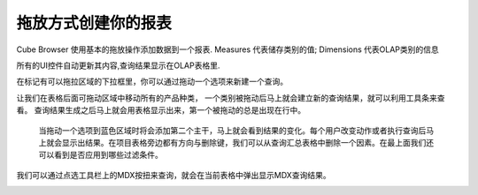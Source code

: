 .. i18n: Creating your report with drag and drop
.. i18n: =======================================
..

拖放方式创建你的报表
=======================================

.. i18n: Cube Browser uses basic drag-and-drop operations to add data to a report.
.. i18n: Measures represent categories of stored values; Dimensions represent categories of OLAP information
..

Cube Browser 使用基本的拖放操作添加数据到一个报表.
Measures 代表储存类别的值; Dimensions 代表OLAP类别的信息

.. i18n: All UI controls update their contents automatically, and the resulting query is displayed on the OLAP Grid.
..

所有的UI控件自动更新其内容,查询结果显示在OLAP表格里.

.. i18n: Queries can be created by Dragging a member on the on the Droppable Area marked with the box for the drop zone.
..

在标记有可以拖拉区域的下拉框里，你可以通过拖动一个选项来新建一个查询。

.. i18n: Lets drop the All Product Category on the drop zone referred as grid afterward.
.. i18n: As soon as the member is dropped the resultant query is formed and can be viewed using the toolbar.
.. i18n: Query is then executed giving the first output on the grid. The first drop is always on the rows. 
..
让我们在表格后面可拖动区域中移动所有的产品种类，
一个类别被拖动后马上就会建立新的查询结果，就可以利用工具条来查看。
查询结果生成之后马上就会用表格显示出来，第一个被拖动的总是出现在行中。

.. i18n: .. image::  images/d_browsr4.png
.. i18n:    :scale: 65
..

.. image::  images/d_browsr4.png
   :scale: 65

.. i18n: The second axis can be added by dropping a member on blue zone. The output can be seen immediately. Each user action changes and executes the query and then shows the result. The cross or delete button beside each item in grid deletes the elements from the query and the resultant grid. On top we can see if any filters are applied on the query or not.
..

 当拖动一个选项到蓝色区域时将会添加第二个主干，马上就会看到结果的变化。每个用户改变动作或者执行查询后马上就会显示出结果。在项目表格旁边都有方向与删除键，我们可以从查询汇总表格中删除一个因素。在最上面我们还可以看到是否应用到哪些过滤条件。


.. i18n: .. image::  images/d_browsr5.png
.. i18n:    :scale: 65
..

.. image::  images/d_browsr5.png
   :scale: 65

.. i18n: We can see the query by selecting the MDX button on the toolbar. This will open the pop up to show the mdx query for the current grid.
..

我们可以通过点选工具栏上的MDX按扭来查询，就会在当前表格中弹出显示MDX查询结果。

.. i18n: .. image::  images/data_browser11.png
.. i18n:    :scale: 65
..

.. image::  images/data_browser11.png
   :scale: 65
